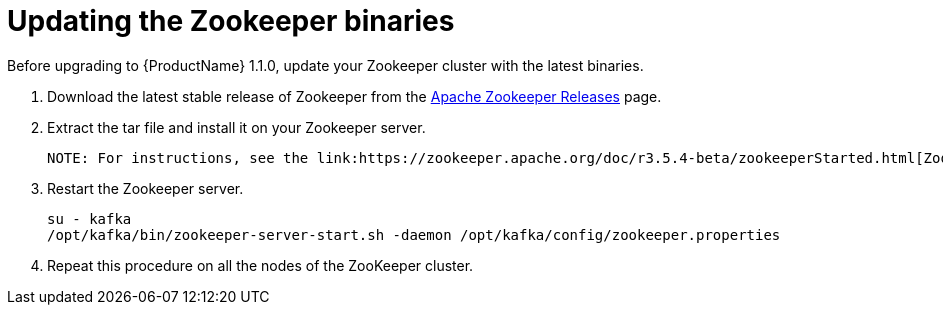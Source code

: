 // Module included in the following assemblies:
//
// assembly-upgrade-1-1-0.adoc

[id='proc-updating-zookeeper-binaries-{context}']

= Updating the Zookeeper binaries

Before upgrading to {ProductName} 1.1.0, update your Zookeeper cluster with the latest binaries.

. Download the latest stable release of Zookeeper from the link:http://zookeeper.apache.org/releases.html[Apache Zookeeper Releases] page.

. Extract the tar file and install it on your Zookeeper server.

 NOTE: For instructions, see the link:https://zookeeper.apache.org/doc/r3.5.4-beta/zookeeperStarted.html[ZooKeeper Getting Started Guide].

. Restart the Zookeeper server.
+
[source,shell,subs=+quotes]
----
su - kafka
/opt/kafka/bin/zookeeper-server-start.sh -daemon /opt/kafka/config/zookeeper.properties
----

. Repeat this procedure on all the nodes of the ZooKeeper cluster.